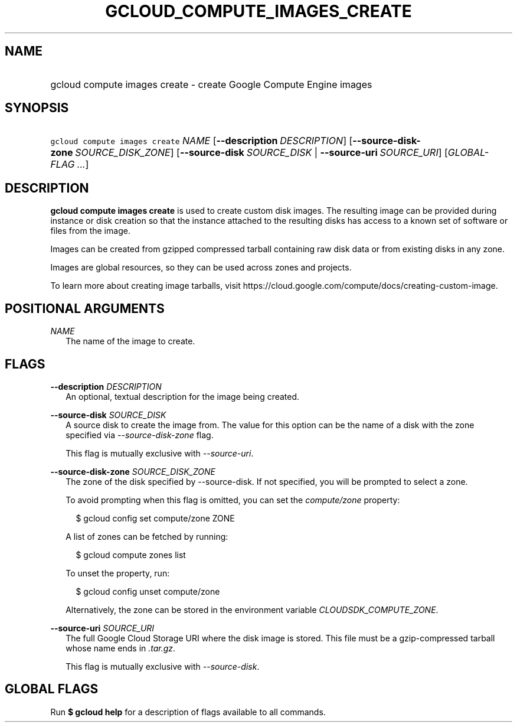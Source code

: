 
.TH "GCLOUD_COMPUTE_IMAGES_CREATE" 1



.SH "NAME"
.HP
gcloud compute images create \- create Google Compute Engine images



.SH "SYNOPSIS"
.HP
\f5gcloud compute images create\fR \fINAME\fR [\fB\-\-description\fR\ \fIDESCRIPTION\fR] [\fB\-\-source\-disk\-zone\fR\ \fISOURCE_DISK_ZONE\fR] [\fB\-\-source\-disk\fR\ \fISOURCE_DISK\fR\ |\ \fB\-\-source\-uri\fR\ \fISOURCE_URI\fR] [\fIGLOBAL\-FLAG\ ...\fR]


.SH "DESCRIPTION"

\fBgcloud compute images create\fR is used to create custom disk images. The
resulting image can be provided during instance or disk creation so that the
instance attached to the resulting disks has access to a known set of software
or files from the image.

Images can be created from gzipped compressed tarball containing raw disk data
or from existing disks in any zone.

Images are global resources, so they can be used across zones and projects.

To learn more about creating image tarballs, visit
https://cloud.google.com/compute/docs/creating\-custom\-image.



.SH "POSITIONAL ARGUMENTS"

\fINAME\fR
.RS 2m
The name of the image to create.


.RE

.SH "FLAGS"

\fB\-\-description\fR \fIDESCRIPTION\fR
.RS 2m
An optional, textual description for the image being created.

.RE
\fB\-\-source\-disk\fR \fISOURCE_DISK\fR
.RS 2m
A source disk to create the image from. The value for this option can be the
name of a disk with the zone specified via \f5\fI\-\-source\-disk\-zone\fR\fR
flag.

This flag is mutually exclusive with \f5\fI\-\-source\-uri\fR\fR.

.RE
\fB\-\-source\-disk\-zone\fR \fISOURCE_DISK_ZONE\fR
.RS 2m
The zone of the disk specified by \-\-source\-disk. If not specified, you will
be prompted to select a zone.

To avoid prompting when this flag is omitted, you can set the
\f5\fIcompute/zone\fR\fR property:

.RS 2m
$ gcloud config set compute/zone ZONE
.RE

A list of zones can be fetched by running:

.RS 2m
$ gcloud compute zones list
.RE

To unset the property, run:

.RS 2m
$ gcloud config unset compute/zone
.RE

Alternatively, the zone can be stored in the environment variable
\f5\fICLOUDSDK_COMPUTE_ZONE\fR\fR.

.RE
\fB\-\-source\-uri\fR \fISOURCE_URI\fR
.RS 2m
The full Google Cloud Storage URI where the disk image is stored. This file must
be a gzip\-compressed tarball whose name ends in \f5\fI.tar.gz\fR\fR.

This flag is mutually exclusive with \f5\fI\-\-source\-disk\fR\fR.


.RE

.SH "GLOBAL FLAGS"

Run \fB$ gcloud help\fR for a description of flags available to all commands.
